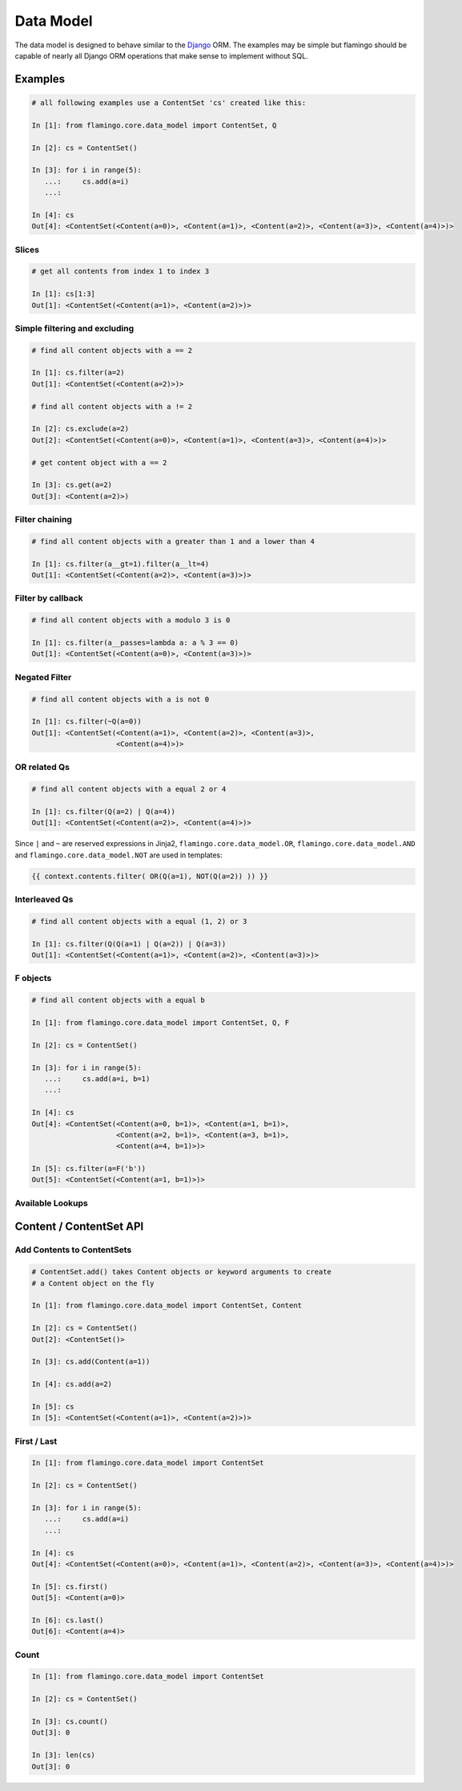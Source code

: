 

Data Model
==========

The data model is designed to behave similar to the
`Django <https://docs.djangoproject.com/en/2.2/topics/db/queries/>`_ ORM.
The examples may be simple but flamingo should be capable of nearly all Django
ORM operations that make sense to implement without SQL.

Examples
--------

.. code-block:: python

    # all following examples use a ContentSet 'cs' created like this:

    In [1]: from flamingo.core.data_model import ContentSet, Q

    In [2]: cs = ContentSet()

    In [3]: for i in range(5):
       ...:     cs.add(a=i)
       ...:

    In [4]: cs
    Out[4]: <ContentSet(<Content(a=0)>, <Content(a=1)>, <Content(a=2)>, <Content(a=3)>, <Content(a=4)>)>


Slices
``````

.. code-block:: python

    # get all contents from index 1 to index 3

    In [1]: cs[1:3]
    Out[1]: <ContentSet(<Content(a=1)>, <Content(a=2)>)>


Simple filtering and excluding
``````````````````````````````

.. code-block:: python

    # find all content objects with a == 2

    In [1]: cs.filter(a=2)
    Out[1]: <ContentSet(<Content(a=2)>)>

    # find all content objects with a != 2

    In [2]: cs.exclude(a=2)
    Out[2]: <ContentSet(<Content(a=0)>, <Content(a=1)>, <Content(a=3)>, <Content(a=4)>)>

    # get content object with a == 2

    In [3]: cs.get(a=2)
    Out[3]: <Content(a=2)>)


Filter chaining
```````````````

.. code-block:: python

    # find all content objects with a greater than 1 and a lower than 4

    In [1]: cs.filter(a__gt=1).filter(a__lt=4)
    Out[1]: <ContentSet(<Content(a=2)>, <Content(a=3)>)>


Filter by callback
``````````````````

.. code-block:: python

    # find all content objects with a modulo 3 is 0

    In [1]: cs.filter(a__passes=lambda a: a % 3 == 0)
    Out[1]: <ContentSet(<Content(a=0)>, <Content(a=3)>)>


Negated Filter
``````````````

.. code-block:: python

    # find all content objects with a is not 0

    In [1]: cs.filter(~Q(a=0))
    Out[1]: <ContentSet(<Content(a=1)>, <Content(a=2)>, <Content(a=3)>,
                        <Content(a=4)>)>


OR related Qs
`````````````

.. code-block:: python

    # find all content objects with a equal 2 or 4

    In [1]: cs.filter(Q(a=2) | Q(a=4))
    Out[1]: <ContentSet(<Content(a=2)>, <Content(a=4)>)>

Since ``|`` and ``~`` are reserved expressions in Jinja2,
``flamingo.core.data_model.OR``, ``flamingo.core.data_model.AND`` and 
``flamingo.core.data_model.NOT`` are used in templates:

.. code-block:: jinja

    {{ context.contents.filter( OR(Q(a=1), NOT(Q(a=2)) )) }}


Interleaved Qs
``````````````

.. code-block:: python

    # find all content objects with a equal (1, 2) or 3

    In [1]: cs.filter(Q(Q(a=1) | Q(a=2)) | Q(a=3))
    Out[1]: <ContentSet(<Content(a=1)>, <Content(a=2)>, <Content(a=3)>)>


F objects
`````````

.. code-block:: python

    # find all content objects with a equal b

    In [1]: from flamingo.core.data_model import ContentSet, Q, F

    In [2]: cs = ContentSet()

    In [3]: for i in range(5):
       ...:     cs.add(a=i, b=1)
       ...:

    In [4]: cs
    Out[4]: <ContentSet(<Content(a=0, b=1)>, <Content(a=1, b=1)>,
                        <Content(a=2, b=1)>, <Content(a=3, b=1)>,
                        <Content(a=4, b=1)>)>

    In [5]: cs.filter(a=F('b'))
    Out[5]: <ContentSet(<Content(a=1, b=1)>)>


Available Lookups
`````````````````

.. table::

    Name

    Operation

    Description


    ``eq``

    ``==``

    ``A`` is equal ``B``


    ``ne``

    ``!=``

    ``A`` is unequal ``B``


    ``lt``

    ``<``

    ``A`` is lower than ``B``


    ``lte``

    ``<=``

    ``A`` is lower equal than ``B``


    ``gt``

    ``>``

    ``A`` is greater than ``B``


    ``gte``

    ``>=``

    ``A`` is greater equal than ``B``


    ``in``

    ``in``

    ``A`` is in ``B``


    ``isnull``

    ``is None``

    ``A`` is ``None``


    ``isfalse``

    ``is False``

    ``A`` is ``False``


    ``contains``

    ``str(A) in str(B)``

    ``A`` contains ``B`` as string, case sensitive


    ``icontains``

    ``str(A).lower() in str(B).lower()``

    ``A`` contains ``B`` as string, case insensitive


    ``startswith``

    ``str(A).startswith(str(B))``

    ``A`` startswith ``B`` as string, case sensitive


    ``istartswith``

    ``str(A).lower().startswith(str(B).lower())``

    ``A`` startswith ``B`` as string, case insensitive


    ``passes``

    ``B(A)``

    ``A`` passes ``B``


Content / ContentSet API
------------------------

Add Contents to ContentSets
```````````````````````````

.. code-block:: python

    # ContentSet.add() takes Content objects or keyword arguments to create
    # a Content object on the fly

    In [1]: from flamingo.core.data_model import ContentSet, Content

    In [2]: cs = ContentSet()
    Out[2]: <ContentSet()>

    In [3]: cs.add(Content(a=1))

    In [4]: cs.add(a=2)

    In [5]: cs
    In [5]: <ContentSet(<Content(a=1)>, <Content(a=2)>)>


First / Last
````````````

.. code-block:: python

    In [1]: from flamingo.core.data_model import ContentSet

    In [2]: cs = ContentSet()

    In [3]: for i in range(5):
       ...:     cs.add(a=i)
       ...:

    In [4]: cs
    Out[4]: <ContentSet(<Content(a=0)>, <Content(a=1)>, <Content(a=2)>, <Content(a=3)>, <Content(a=4)>)>

    In [5]: cs.first()
    Out[5]: <Content(a=0)>

    In [6]: cs.last()
    Out[6]: <Content(a=4)>


Count
`````

.. code-block:: python

    In [1]: from flamingo.core.data_model import ContentSet

    In [2]: cs = ContentSet()

    In [3]: cs.count()
    Out[3]: 0

    In [3]: len(cs)
    Out[3]: 0
